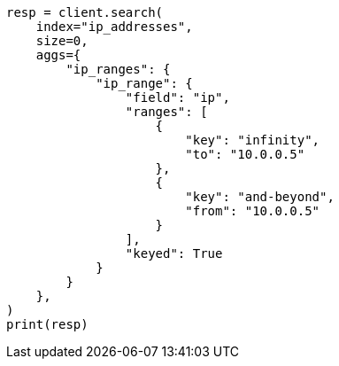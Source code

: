 // This file is autogenerated, DO NOT EDIT
// aggregations/bucket/iprange-aggregation.asciidoc:162

[source, python]
----
resp = client.search(
    index="ip_addresses",
    size=0,
    aggs={
        "ip_ranges": {
            "ip_range": {
                "field": "ip",
                "ranges": [
                    {
                        "key": "infinity",
                        "to": "10.0.0.5"
                    },
                    {
                        "key": "and-beyond",
                        "from": "10.0.0.5"
                    }
                ],
                "keyed": True
            }
        }
    },
)
print(resp)
----
